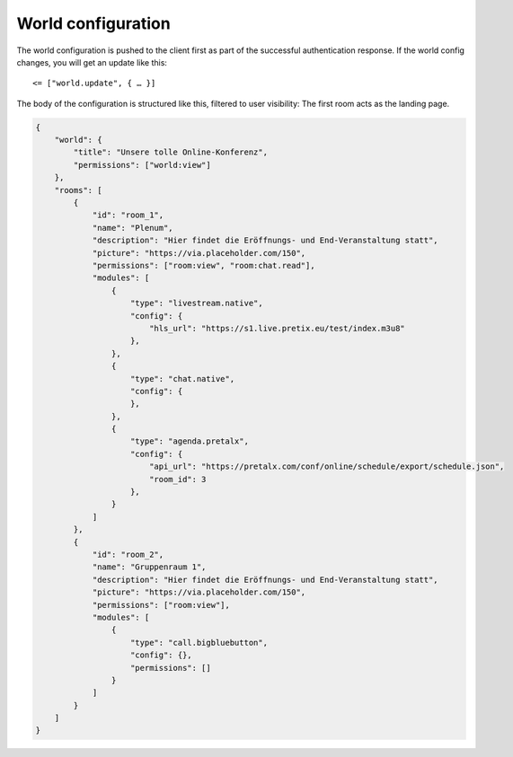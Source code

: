 .. _world-config:

World configuration
===================

The world configuration is pushed to the client first as part of the successful authentication response.
If the world config changes, you will get an update like this::

    <= ["world.update", { … }]

The body of the configuration is structured like this, filtered to user visibility:
The first room acts as the landing page.

.. code-block:: json

    {
        "world": {
            "title": "Unsere tolle Online-Konferenz",
            "permissions": ["world:view"]
        },
        "rooms": [
            {
                "id": "room_1",
                "name": "Plenum",
                "description": "Hier findet die Eröffnungs- und End-Veranstaltung statt",
                "picture": "https://via.placeholder.com/150",
                "permissions": ["room:view", "room:chat.read"],
                "modules": [
                    {
                        "type": "livestream.native",
                        "config": {
                            "hls_url": "https://s1.live.pretix.eu/test/index.m3u8"
                        },
                    },
                    {
                        "type": "chat.native",
                        "config": {
                        },
                    },
                    {
                        "type": "agenda.pretalx",
                        "config": {
                            "api_url": "https://pretalx.com/conf/online/schedule/export/schedule.json",
                            "room_id": 3
                        },
                    }
                ]
            },
            {
                "id": "room_2",
                "name": "Gruppenraum 1",
                "description": "Hier findet die Eröffnungs- und End-Veranstaltung statt",
                "picture": "https://via.placeholder.com/150",
                "permissions": ["room:view"],
                "modules": [
                    {
                        "type": "call.bigbluebutton",
                        "config": {},
                        "permissions": []
                    }
                ]
            }
        ]
    }
